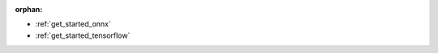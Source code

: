 :orphan:

* :ref:`get_started_onnx`

  .. toctree::
     :maxdepth: 1

     onnx-tutorial.rst


* :ref:`get_started_tensorflow`

  .. toctree::
     :maxdepth: 1

     tensorflow-tutorial.rst
